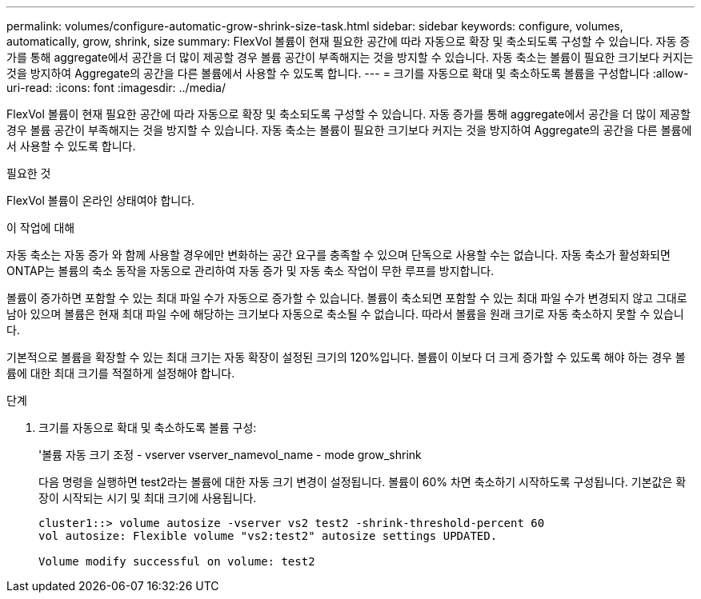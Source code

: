 ---
permalink: volumes/configure-automatic-grow-shrink-size-task.html 
sidebar: sidebar 
keywords: configure, volumes, automatically, grow, shrink, size 
summary: FlexVol 볼륨이 현재 필요한 공간에 따라 자동으로 확장 및 축소되도록 구성할 수 있습니다. 자동 증가를 통해 aggregate에서 공간을 더 많이 제공할 경우 볼륨 공간이 부족해지는 것을 방지할 수 있습니다. 자동 축소는 볼륨이 필요한 크기보다 커지는 것을 방지하여 Aggregate의 공간을 다른 볼륨에서 사용할 수 있도록 합니다. 
---
= 크기를 자동으로 확대 및 축소하도록 볼륨을 구성합니다
:allow-uri-read: 
:icons: font
:imagesdir: ../media/


[role="lead"]
FlexVol 볼륨이 현재 필요한 공간에 따라 자동으로 확장 및 축소되도록 구성할 수 있습니다. 자동 증가를 통해 aggregate에서 공간을 더 많이 제공할 경우 볼륨 공간이 부족해지는 것을 방지할 수 있습니다. 자동 축소는 볼륨이 필요한 크기보다 커지는 것을 방지하여 Aggregate의 공간을 다른 볼륨에서 사용할 수 있도록 합니다.

.필요한 것
FlexVol 볼륨이 온라인 상태여야 합니다.

.이 작업에 대해
자동 축소는 자동 증가 와 함께 사용할 경우에만 변화하는 공간 요구를 충족할 수 있으며 단독으로 사용할 수는 없습니다. 자동 축소가 활성화되면 ONTAP는 볼륨의 축소 동작을 자동으로 관리하여 자동 증가 및 자동 축소 작업이 무한 루프를 방지합니다.

볼륨이 증가하면 포함할 수 있는 최대 파일 수가 자동으로 증가할 수 있습니다. 볼륨이 축소되면 포함할 수 있는 최대 파일 수가 변경되지 않고 그대로 남아 있으며 볼륨은 현재 최대 파일 수에 해당하는 크기보다 자동으로 축소될 수 없습니다. 따라서 볼륨을 원래 크기로 자동 축소하지 못할 수 있습니다.

기본적으로 볼륨을 확장할 수 있는 최대 크기는 자동 확장이 설정된 크기의 120%입니다. 볼륨이 이보다 더 크게 증가할 수 있도록 해야 하는 경우 볼륨에 대한 최대 크기를 적절하게 설정해야 합니다.

.단계
. 크기를 자동으로 확대 및 축소하도록 볼륨 구성:
+
'볼륨 자동 크기 조정 - vserver vserver_namevol_name - mode grow_shrink

+
다음 명령을 실행하면 test2라는 볼륨에 대한 자동 크기 변경이 설정됩니다. 볼륨이 60% 차면 축소하기 시작하도록 구성됩니다. 기본값은 확장이 시작되는 시기 및 최대 크기에 사용됩니다.

+
[listing]
----
cluster1::> volume autosize -vserver vs2 test2 -shrink-threshold-percent 60
vol autosize: Flexible volume "vs2:test2" autosize settings UPDATED.

Volume modify successful on volume: test2
----

